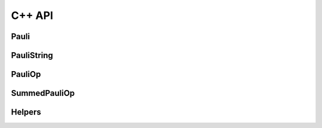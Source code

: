 C++ API
=======


Pauli
-----
.. doxygenstruct:: fast_pauli::Pauli
    :project: fast_pauli
    :members:

PauliString
-----------
.. doxygenstruct:: fast_pauli::PauliString
    :project: fast_pauli
    :members:


PauliOp
-------
.. doxygenstruct:: fast_pauli::PauliOp
    :project: fast_pauli
    :members:

SummedPauliOp
-------------
.. doxygenstruct:: fast_pauli::SummedPauliOp
    :project: fast_pauli
    :members:

Helpers
-------
.. doxygenfunction:: fast_pauli::get_nontrivial_paulis
    :project: fast_pauli
.. doxygenfunction:: fast_pauli::calculate_pauli_strings
    :project: fast_pauli
.. doxygenfunction:: fast_pauli::calculate_pauli_strings_max_weight
    :project: fast_pauli
.. doxygenfunction:: fast_pauli::get_sparse_repr
    :project: fast_pauli
